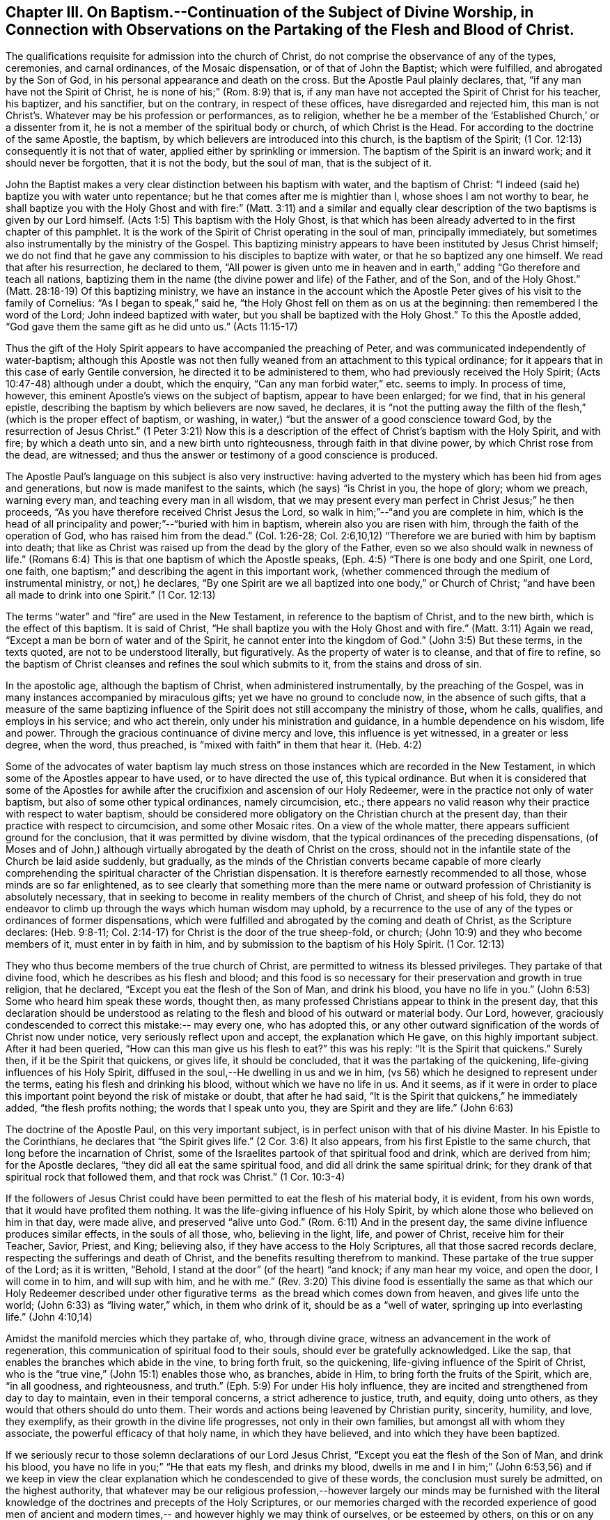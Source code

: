 [#chapter_3, short="Baptism, Worship, and Partaking of the Flesh and Blood"]
== Chapter III. On Baptism.--Continuation of the Subject of Divine Worship, in Connection with Observations on the Partaking of the Flesh and Blood of Christ.

The qualifications requisite for admission into the church of Christ,
do not comprise the observance of any of the types, ceremonies, and carnal ordinances,
of the Mosaic dispensation, or of that of John the Baptist; which were fulfilled,
and abrogated by the Son of God, in his personal appearance and death on the cross.
But the Apostle Paul plainly declares, that, "`if any man have not the Spirit of Christ,
he is none of his;`" (Rom. 8:9) that is,
if any man have not accepted the Spirit of Christ for his teacher, his baptizer,
and his sanctifier, but on the contrary, in respect of these offices,
have disregarded and rejected him,
this man is not Christ`'s. Whatever may be his profession or performances, as to religion,
whether he be a member of the '`Established Church,`' or a dissenter from it,
he is not a member of the spiritual body or church, of which Christ is the Head.
For according to the doctrine of the same Apostle, the baptism,
by which believers are introduced into this church, is the baptism of the Spirit;
(1 Cor. 12:13) consequently it is not that of water,
applied either by sprinkling or immersion.
The baptism of the Spirit is an inward work; and it should never be forgotten,
that it is not the body, but the soul of man, that is the subject of it.

John the Baptist makes a very clear distinction between his baptism with water,
and the baptism of Christ: "`I indeed (said he) baptize you with water unto repentance;
but he that comes after me is mightier than I, whose shoes I am not worthy to bear,
he shall baptize you with the Holy Ghost and with fire:`" (Matt. 3:11)
and a similar and equally clear description of
the two baptisms is given by our Lord himself.
(Acts 1:5) This baptism with the Holy Ghost,
is that which has been already adverted to in the first chapter of this pamphlet.
It is the work of the Spirit of Christ operating in the soul of man,
principally immediately, but sometimes also instrumentally by the ministry of the Gospel.
This baptizing ministry appears to have been instituted by Jesus Christ himself;
we do not find that he gave any commission to his disciples to baptize with water,
or that he so baptized any one himself.
We read that after his resurrection, he declared to them,
"`All power is given unto me in heaven and in earth,`"
adding "`Go therefore and teach all nations,
baptizing them in the name (the divine power and life) of the Father, and of the Son,
and of the Holy Ghost.`"
(Matt. 28:18-19) Of this baptizing ministry,
we have an instance in the account which the Apostle
Peter gives of his visit to the family of Cornelius:
"`As I began to speak,`" said he,
"`the Holy Ghost fell on them as on us at the beginning:
then remembered I the word of the Lord; John indeed baptized with water,
but you shall be baptized with the Holy Ghost.`"
To this the Apostle added,
"`God gave them the same gift as he did unto us.`" (Acts 11:15-17)

Thus the gift of the Holy Spirit appears to have accompanied the preaching of Peter,
and was communicated independently of water-baptism;
although this Apostle was not then fully weaned
from an attachment to this typical ordinance;
for it appears that in this case of early Gentile conversion,
he directed it to be administered to them, who had previously received the Holy Spirit;
(Acts 10:47-48) although under a doubt, which the enquiry,
"`Can any man forbid water,`" etc. seems to imply.
In process of time, however, this eminent Apostle`'s views on the subject of baptism,
appear to have been enlarged; for we find, that in his general epistle,
describing the baptism by which believers are now saved, he declares,
it is "`not the putting away the filth of the
flesh,`" (which is the proper effect of baptism,
or washing, in water,) "`but the answer of a good conscience toward God,
by the resurrection of Jesus Christ.`"
(1 Peter 3:21) Now this is a description of the
effect of Christ`'s baptism with the Holy Spirit,
and with fire; by which a death unto sin, and a new birth unto righteousness,
through faith in that divine power, by which Christ rose from the dead, are witnessed;
and thus the answer or testimony of a good conscience is produced.

The Apostle Paul`'s language on this subject is also very instructive:
having adverted to the mystery which has been hid from ages and generations,
but now is made manifest to the saints, which (he says) "`is Christ in you,
the hope of glory; whom we preach, warning every man,
and teaching every man in all wisdom,
that we may present every man perfect in Christ Jesus;`" he then proceeds,
"`As you have therefore received Christ Jesus the Lord,
so walk in him;`"--"`and you are complete in him,
which is the head of all principality and power;`"--"`buried with him in baptism,
wherein also you are risen with him, through the faith of the operation of God,
who has raised him from the dead.`"
(Col. 1:26-28; Col. 2:6,10,12) "`Therefore we are buried with him by baptism into death;
that like as Christ was raised up from the dead by the glory of the Father,
even so we also should walk in newness of life.`"
(Romans 6:4) This is that one baptism of which the Apostle speaks,
(Eph. 4:5) "`There is one body and one Spirit, one Lord, one faith,
one baptism;`" and describing the agent in this important work,
(whether commenced through the medium of instrumental ministry, or not,) he declares,
"`By one Spirit are we all baptized into one body,`" or Church of Christ;
"`and have been all made to drink into one Spirit.`" (1 Cor. 12:13)

The terms "`water`" and "`fire`" are used in the New Testament,
in reference to the baptism of Christ, and to the new birth,
which is the effect of this baptism.
It is said of Christ, "`He shall baptize you with the Holy Ghost and with fire.`"
(Matt. 3:11) Again we read, "`Except a man be born of water and of the Spirit,
he cannot enter into the kingdom of God.`"
(John 3:5) But these terms, in the texts quoted, are not to be understood literally,
but figuratively.
As the property of water is to cleanse, and that of fire to refine,
so the baptism of Christ cleanses and refines the soul which submits to it,
from the stains and dross of sin.

In the apostolic age, although the baptism of Christ, when administered instrumentally,
by the preaching of the Gospel, was in many instances accompanied by miraculous gifts;
yet we have no ground to conclude now, in the absence of such gifts,
that a measure of the same baptizing influence of the
Spirit does not still accompany the ministry of those,
whom he calls, qualifies, and employs in his service; and who act therein,
only under his ministration and guidance, in a humble dependence on his wisdom,
life and power.
Through the gracious continuance of divine mercy and love,
this influence is yet witnessed, in a greater or less degree, when the word,
thus preached, is "`mixed with faith`" in them that hear it. (Heb. 4:2)

Some of the advocates of water baptism lay much stress on
those instances which are recorded in the New Testament,
in which some of the Apostles appear to have used, or to have directed the use of,
this typical ordinance.
But when it is considered that some of the Apostles for awhile
after the crucifixion and ascension of our Holy Redeemer,
were in the practice not only of water baptism,
but also of some other typical ordinances, namely circumcision, etc.;
there appears no valid reason why their practice with respect to water baptism,
should be considered more obligatory on the Christian church at the present day,
than their practice with respect to circumcision, and some other Mosaic rites.
On a view of the whole matter, there appears sufficient ground for the conclusion,
that it was permitted by divine wisdom,
that the typical ordinances of the preceding dispensations,
(of Moses and of John,) although virtually abrogated by the death of Christ on the cross,
should not in the infantile state of the Church be laid aside suddenly, but gradually,
as the minds of the Christian converts became capable of more clearly
comprehending the spiritual character of the Christian dispensation.
It is therefore earnestly recommended to all those, whose minds are so far enlightened,
as to see clearly that something more than the mere name or
outward profession of Christianity is absolutely necessary,
that in seeking to become in reality members of the church of Christ,
and sheep of his fold,
they do not endeavor to climb up through the ways which human wisdom may uphold,
by a recurrence to the use of any of the types or ordinances of former dispensations,
which were fulfilled and abrogated by the coming and death of Christ,
as the Scripture declares: (Heb. 9:8-11;
Col. 2:14-17) for Christ is the door of the true sheep-fold, or church;
(John 10:9) and they who become members of it, must enter in by faith in him,
and by submission to the baptism of his Holy Spirit. (1 Cor. 12:13)

They who thus become members of the true church of Christ,
are permitted to witness its blessed privileges.
They partake of that divine food, which he describes as his flesh and blood;
and this food is so necessary for their preservation and growth in true religion,
that he declared, "`Except you eat the flesh of the Son of Man, and drink his blood,
you have no life in you.`"
(John 6:53) Some who heard him speak these words, thought then,
as many professed Christians appear to think in the present day,
that this declaration should be understood as relating
to the flesh and blood of his outward or material body.
Our Lord, however, graciously condescended to correct this mistake:-- may every one,
who has adopted this,
or any other outward signification of the words of Christ now under notice,
very seriously reflect upon and accept, the explanation which He gave,
on this highly important subject.
After it had been queried,
"`How can this man give us his flesh to eat?`" this was his reply:
"`It is the Spirit that quickens.`"
Surely then, if it be the Spirit that quickens, or gives life, it should be concluded,
that it was the partaking of the quickening, life-giving influences of his Holy Spirit,
diffused in the soul,--He dwelling in us and we in him,
(vs 56) which he designed to represent under the terms,
eating his flesh and drinking his blood,
without which we have no life in us. And it seems,
as if it were in order to place this important point beyond the risk of mistake or doubt,
that after he had said, "`It is the Spirit that quickens,`" he immediately added,
"`the flesh profits nothing; the words that I speak unto you,
they are Spirit and they are life.`" (John 6:63)

The doctrine of the Apostle Paul, on this very important subject,
is in perfect unison with that of his divine Master.
In his Epistle to the Corinthians, he declares that "`the Spirit gives life.`"
(2 Cor. 3:6) It also appears, from his first Epistle to the same church,
that long before the incarnation of Christ,
some of the Israelites partook of that spiritual food and drink,
which are derived from him; for the Apostle declares,
"`they did all eat the same spiritual food, and did all drink the same spiritual drink;
for they drank of that spiritual rock that followed them, and that rock was Christ.`"
(1 Cor. 10:3-4)

If the followers of Jesus Christ could have been
permitted to eat the flesh of his material body,
it is evident, from his own words, that it would have profited them nothing.
It was the life-giving influence of his Holy Spirit,
by which alone those who believed on him in that day, were made alive,
and preserved "`alive unto God.`"
(Rom. 6:11) And in the present day,
the same divine influence produces similar effects, in the souls of all those, who,
believing in the light, life, and power of Christ, receive him for their Teacher,
Savior, Priest, and King; believing also, if they have access to the Holy Scriptures,
all that those sacred records declare, respecting the sufferings and death of Christ,
and the benefits resulting therefrom to mankind.
These partake of the true supper of the Lord; as it is written, "`Behold,
I stand at the door`" (of the heart) "`and knock; if any man hear my voice,
and open the door, I will come in to him, and will sup with him,
and he with me.`" (Rev. 3:20) This divine food is essentially the
same as that which our Holy Redeemer described under other figurative
terms  as the bread which comes down from heaven,
and gives life unto the world; (John 6:33) as "`living water,`" which,
in them who drink of it, should be as a "`well of water,
springing up into everlasting life.`" (John 4:10,14)

Amidst the manifold mercies which they partake of, who, through divine grace,
witness an advancement in the work of regeneration,
this communication of spiritual food to their souls,
should ever be gratefully acknowledged.
Like the sap, that enables the branches which abide in the vine, to bring forth fruit,
so the quickening, life-giving influence of the Spirit of Christ,
who is the "`true vine,`" (John 15:1) enables those who, as branches, abide in Him,
to bring forth the fruits of the Spirit, which are, "`in all goodness, and righteousness,
and truth.`"
(Eph. 5:9) For under His holy influence,
they are incited and strengthened from day to day to maintain,
even in their temporal concerns, a strict adherence to justice, truth, and equity,
doing unto others, as they would that others should do unto them.
Their words and actions being leavened by Christian purity, sincerity, humility,
and love, they exemplify, as their growth in the divine life progresses,
not only in their own families, but amongst all with whom they associate,
the powerful efficacy of that holy name, in which they have believed,
and into which they have been baptized.

If we seriously recur to those solemn declarations of our Lord Jesus Christ,
"`Except you eat the flesh of the Son of Man, and drink his blood,
you have no life in you;`" "`He that eats my flesh, and drinks my blood,
dwells in me and I in him;`"
(John 6:53,56) and if we keep in view the clear explanation
which he condescended to give of these words,
the conclusion must surely be admitted, on the highest authority,
that whatever may be our religious profession,--however
largely our minds may be furnished with the literal knowledge
of the doctrines and precepts of the Holy Scriptures,
or our memories charged with the recorded experience of good men of ancient
and modern times,-- and however highly we may think of ourselves,
or be esteemed by others, on this or on any other account; yet,
if we do not partake of the quickening influences of the Spirit of Christ,
we have no life in us;--we dwell not in Him,
nor He in us;--and consequently we are more or
less in a state of spiritual darkness and death.
A conviction of the vast importance of this subject, induces the writer, under,
he trusts, some degree of the constraining love of Christ,
to press it upon the close attention of those,
with whom he is connected in religious profession,^
footnote:[The Society of Friends.--The writer wishes to state,
that the Society is not responsible for anything contained in these pages.]
as well as upon Christians of every other denomination.

Having endeavored, in the preceding pages, to point out the means whereby the soul,
through the obedience of faith,
may attain to a capacity of partaking of this divine food,
and to show the necessity and benefits thereof,
it may be proper in the next place to make some further observations,
with respect to its communication and effects.

The great Head of the church dispenses this heavenly
sustenance to the living members of his body,
in their religious assemblies, sometimes by the instrumental ministry of the gospel,
at other times by the immediate effusion of his Holy Spirit upon their minds, when,
it may be, the assembly is in a state of solemn silence, and reverent waiting before Him.
They are also permitted to enjoy this privilege from time to time,
in seasons of private retirement; and even day by day,
while engaged in their lawful occupations, if,
feeling the lack of the enlivening influence of the Spirit of Christ,
they humbly seek it. It is preeminently for this divine nourishment--for
this bread "`that comes down from heaven,`" that our blessed Savior teaches
us to pray to our heavenly Father,--"`Give us this day our daily bread.`"
When favored in their public assemblies to witness the gracious promises fulfilled,
that, "`They that wait upon the Lord shall renew their strength,`" (Isa. 40:31)
and that where even two or three are gathered together in His name,
there, He, who is "`a quickening Spirit,`" (1 Cor. 15:45) even the Lord Jesus Christ,
is in the midst of them; (Matt. 18:20) they can thankfully acknowledge, that,
although the baptizing ministry of the gospel is
a great blessing to the church of Christ,
and should be received with feelings of gratitude to the Source of all good;
yet it is a higher privilege to be fed immediately by Himself,
the holy Head of the church and Bishop of souls,
than through the instrumentality of their fellow-members.

The solemn declaration of our Holy Redeemer to
the woman of Samaria on the subject of worship,
should indeed make a deep and awful impression upon the minds of all who
profess to prostrate themselves before the Most High! "`God is a Spirit,
and they that worship him, must worship him in Spirit and in truth.`"
And again he said;
"`No man comes unto the Father but by me;`"--and "`without me you can do nothing.`"
How needful then must it be, in order to perform this worship,
that the mind be brought into a state of entire humiliation,--bowed
down under a true sense of its great weakness,--of its many needs,
and utter unworthiness,--accompanied with a conviction
of the perfect purity of that Almighty Being,
whose sacred presence is unapproachable, except through our Holy Mediator,
the Lord Jesus Christ.
Perhaps it may be said,
that there is no other engagement in which the religiously
exercised mind is so fully penetrated by these feelings,
as in that of silent waiting upon God in assemblies for public worship.

But although Christ is always in some measure present with those, who,
through the baptism of his Holy Spirit, are members of his church; yet,
according to the experience of many who are of this description,
he is frequently pleased to withhold from them, for a season,
in their religious assemblies, as well as at other times,
that increased communication of his power and life,
which is needful to qualify them for the performance of the solemn act of divine worship.
Yea, for a wise and gracious purpose,
he oftentimes permits them to feel how weak they are of
themselves,-- how utterly insufficient by their own strength,
to resist the efforts of their soul`'s adversary; who,
by exciting the natural propensity to be occupied with terrestrial objects,
or by presenting to the imagination creaturely ideas relative to worship or doctrine,
often endeavors to draw off their minds from that denial of self--
that subjugation of their own will and wisdom--which are requisite in
order to wait patiently upon God in the exercise of faith and love.
But although He,
the good "`Shepherd and Bishop of souls,`" (1 Pet. 2:25) may
permit those humble believers in him to be thus tried and proved,
yet he does not forsake them:-- in his own time,
(for which with fervent desire they reverently wait,) the enlivening,
purifying influence of his Holy Spirit imparts fresh vigor to their souls:
thus strengthened, they surmount those impediments, of what kind soever,
which had obstructed their access "`unto the throne of grace;`" (Heb. 4:16)
and they are enabled to "`draw near in full assurance of faith.`"
(Heb. 10:22) The worship thus offered in religious assemblies,
whether it be accompanied with vocal ministry, prayer, or praise,
in obedience to the will of the great Head of the church,
immediately communicated to such of its members as he may see fit to
employ in his service,--or whether in obedience to the same holy will,
it wholly consists in silent^
footnote:[It must not be supposed, that all,
who are in the practice of sitting in silence, in assemblies for public worship,
are benefited in the manner above described.
It is only the awakened mind,--the mind in which
the work of regeneration is in some degree begun,
that is capable of truly waiting upon God in silence,
under an exercise of faith and love towards him.
Yet there is ground to believe, that in numerous instances,
persons who have previously evinced little or no concern about their soul`'s salvation,
being induced, some of them probably by mere curiosity,
to enter a silent religious assembly, have been awakened,
and their minds greatly contrited by the divine power;
although not a word has been spoken in the assembly.
And this visitation of the love of the Redeemer,
has proved the commencement of the effectual working of his grace in their souls.]
aspirations, arising from quickened souls,
in a state of reverent prostration before the throne of grace,--in either case,
this worship does not fail to meet the divine acceptance.

Although many individuals, in whom the work of regeneration has been begun,
and who are in the practice of waiting upon God in assemblies for public worship,
may not always receive such a supply of spiritual food,
as the apprehension of their own need leads them to expect;
yet may these not be discouraged: may they duly consider,
that the Lord knows better than they do, what is best for them.
He knows what will conduce to the progress of that great work,
which he has begun in their souls.
For a wise and benign purpose,
he introduces his children into a state of poverty of spirit;
the tendency of this discipline being to increase their faith,
and to establish them more firmly on Himself,
the "`sure foundation,`"--"`the Rock of Ages.`"
Therefore, you who hunger and thirst for the bread and water of life,
be not dismayed on account of the apparent smallness of the portion sometimes,
even frequently, dispensed unto you.
Should it be no more, figuratively speaking, than a crumb of this bread,
or a drop of "`living water,`" yet, if received with thankfulness,
it will be found sufficient for the present need,--sufficient to strengthen
you still to trust in the Lord,--still to wait upon him in faith,
and with a lively hope in his goodness and mercy;
and whenever these effects are witnessed, they should be considered as an evidence, that,
through the gracious regard of your heavenly Father,
a portion of divine aid and sustenance has been dispensed unto you.
The revival of this faith and hope, when felt, after much mental labor and conflict,
whether in religious assemblies, or in private retirement,
how precious is it to the tribulated soul!
The Lord`'s holy name be praised for all his mercies partaken of by those,
who are engaged,
although frequently under a feeling of many discouragements and infirmities,
to seek for ability to worship him in Spirit and in truth!

